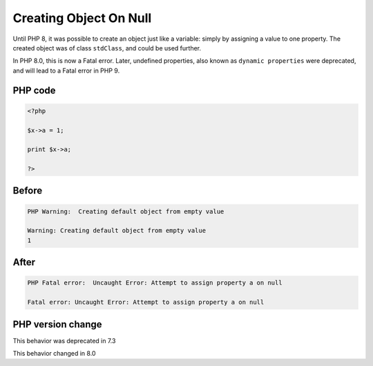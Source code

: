.. _`creating-object-on-null`:

Creating Object On Null
=======================
.. meta::
	:description:
		Creating Object On Null: Until PHP 8, it was possible to create an object just like a variable: simply by assigning a value to one property.
	:twitter:card: summary_large_image
	:twitter:site: @exakat
	:twitter:title: Creating Object On Null
	:twitter:description: Creating Object On Null: Until PHP 8, it was possible to create an object just like a variable: simply by assigning a value to one property
	:twitter:creator: @exakat
	:twitter:image:src: https://php-changed-behaviors.readthedocs.io/en/latest/_static/logo.png
	:og:image: https://php-changed-behaviors.readthedocs.io/en/latest/_static/logo.png
	:og:title: Creating Object On Null
	:og:type: article
	:og:description: Until PHP 8, it was possible to create an object just like a variable: simply by assigning a value to one property
	:og:url: https://php-tips.readthedocs.io/en/latest/tips/creatingObjectOnNull.html
	:og:locale: en

Until PHP 8, it was possible to create an object just like a variable: simply by assigning a value to one property. The created object was of class ``stdClass``, and could be used further.



In PHP 8.0, this is now a Fatal error. Later, undefined properties, also known as ``dynamic properties`` were deprecated, and will lead to a Fatal error in PHP 9.

PHP code
________
.. code-block:: php

   <?php
   
   $x->a = 1;
   
   print $x->a;
   
   ?>

Before
______
.. code-block:: output

   PHP Warning:  Creating default object from empty value 
   
   Warning: Creating default object from empty value 
   1

After
______
.. code-block:: output

   PHP Fatal error:  Uncaught Error: Attempt to assign property a on null 
   
   Fatal error: Uncaught Error: Attempt to assign property a on null 
   


PHP version change
__________________
This behavior was deprecated in 7.3

This behavior changed in 8.0



